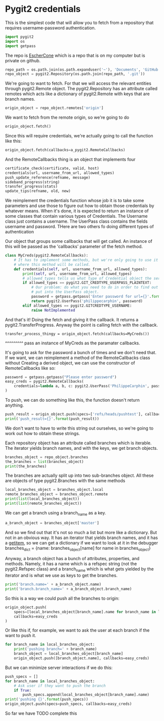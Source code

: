 * Pygit2 credentials
This is the simplest code that will allow you to fetch from a repository that
requires username-password authentication.

#+BEGIN_SRC python
import pygit2
import os
import getpass
#+END_SRC

The repo is [[https://github.com/EscherCone][EscherCone]] which is a repo that is on my computer but is private on github.

#+BEGIN_SRC python
repo_path = os.path.join(os.path.expanduser('~'), 'Documents', 'GitHub', 'EscherCone')
repo_object = pygit2.Repository(os.path.join(repo_path, '.git'))
#+END_SRC

We're going to want to fetch.  For that we will access the relevant entities through
pygit2.Remote object.  The pygit2.Repository has an attribute called remotes which
acts like a dictionary of pygit2.Remote with keys that are branch names.

#+BEGIN_SRC python
origin_object = repo_object.remotes['origin']
#+END_SRC

We want to fetch from the remote origin, so we're going to do

#+BEGIN_SRC python
origin_object.fetch()
#+END_SRC

Since this will require credentials, we're actually going to call the function
like this:

#+BEGIN_SRC python
origin_object.fetch(callbacks=a_pygit2.RemoteCallbacks)
#+END_SRC

And the RemoteCallbacks thing is an object that implements four

#+BEGIN_SRC python
certificate_check(certificate, valid, host)
credentials(url, username_from_url, allowed_types)
push_update_reference(refname, message)
sideband_progress(string)
transfer_progress(stats)
update_tips(refname, old, new)
#+END_SRC

We reimplement the credentials function whose job it is to take some
parameters and use those to figure out how to obtain those credentials
by whatever means.  When it's done, it is expected to return an instance of
some classes that contain various types of Credentials.  The Username class
just contains a username.  The UserPass class contains the fields username and
password.  THere are two others fo doing different types of authentication

Our object that groups some callbacks that will get called.  An instance of
this will be passed as the 'callbacks' parameter of the fetch method.

#+BEGIN_SRC python
class MyCreds(pygit2.RemoteCallbacks):
    # It has to implement some methods, but we're only going to use it in a way
    # where this method will be called.
    def credentials(self, url, username_from_url, allowed_types):
        print(self, url, username_from_url, allowed_types)
        # allowed_types tells us what type of Credential object the server wants
        if allowed_types == pygit2.GIT_CREDTYPE_USERPASS_PLAINTEXT:
            # Our problem: do what you need to do in order to find out what to
            # put into the UserPass object.
            password = getpass.getpass('Enter password for url={}'.format(url))
            return pygit2.UserPass('philippecarphin', password)
        elif allowed_types == pygit2.GITCREDTYPE_USERNAME:
            raise NotImplemented
#+END_SRC

And that's it! Doing the fetch and giving it the callback.  It returns a
pygit2.TransferProgress.  Anyway the point is calling fetch with the callback.

#+BEGIN_SRC pygthon
transfer_process_thingy = origin_object.fetch(callbacks=MyCreds())
#+END_SRC
                                                        ^^^^^^^^^
                                            pass an instance of MyCreds as
                                            the paramater callbacks.


It's going to ask for the password a bunch of times and we don't need that.
If we want, we can reimplement a method of the RemoteCallbacks class without
Creating a derived object, we can use the constructor of RemoteCallbacks like so:

#+BEGIN_SRC python
password = getpass.getpass("Please enter password")
easy_creds = pygit2.RemoteCallbacks(
    credentials=lambda a, b, c: pygit2.UserPass('PhilippeCarphin', password)
)
#+END_SRC

To push, we can do something like this, the function doesn't return anything.
#+BEGIN_SRC python
push_result = origin_object.push(specs=['refs/heads/pushtest'], callbacks=easy_creds)
print('push_result={}'.format(push_result))
#+END_SRC
We don't want to have to write this string out ourselves, so we're going to
work out how to obtain these strings.


Each repository object has an attribute called branches which is iterable.
The iterator yields branch names, and with the keys, we get branch objects.
#+BEGIN_SRC python
branches_object = repo_object.branches
the_branches = list(branches_object)
print(the_branches)
#+END_SRC

The branches are actually split up into two sub-branches object.  All these
are objects of type pygit2.Branches with the same methods
#+BEGIN_SRC python
local_branches_object = branches_object.local
remote_branches_object = branches_object.remote
print(list(local_branches_object))
print(list(remote_branches_object))
#+END_SRC

We can get a branch using a branch_name as a key.
#+BEGIN_SRC python
a_branch_object = branches_object['master']
#+END_SRC

And so we find out that it's not so much a list but more like a dictionary.
But not in an obvious way.  It has an iterator that yields branch names, and it has
a __getitem__, so we can get a dictionary if we want to look at it in the debugger
branches_dict = {name: branches_object[name] for name in branches_object}

Anyway, a branch object has a bunch of attributes, properties, and methods.  Namely, it
has a name which is a refspec string (not the pygit2.Refspec class) and a branch_name
which is what gets yielded by the iterator and is what we use as keys to get
the branches.
#+BEGIN_SRC python
print('branch.name=' + a_branch_object.name)
print('branch.branch_name=' + a_branch_object.branch_name)
#+END_SRC

So this is a way we could push all the branches to origin:

#+BEGIN_SRC python
origin_object.push(
    specs=[local_branches_object[branch_name].name for branch_name in local_branches_object],
    callbacks=easy_creds
)
#+END_SRC

Or like this if, for example, we want to ask the user at each branch if the
want to push it.

#+BEGIN_SRC python
for branch_name in local_branches_object:
    print('pushing branch=' + branch_name)
    branch_object = local_branches_object[branch_name]
    origin_object.push([branch_object.name], callbacks=easy_creds)
#+END_SRC

#+RESULTS:

But we can minimize server interactions if we do this:

#+BEGIN_SRC python
push_specs = []
for branch_name in local_branches_object:
    # Ask user if they want to push the branch
    if True:
        push_specs.append(local_branches_object[branch_name].name)
print('pushing {}'.format(push_specs))
origin_object.push(specs=push_specs, callbacks=easy_creds)
#+END_SRC

So far we have TODO complete this
